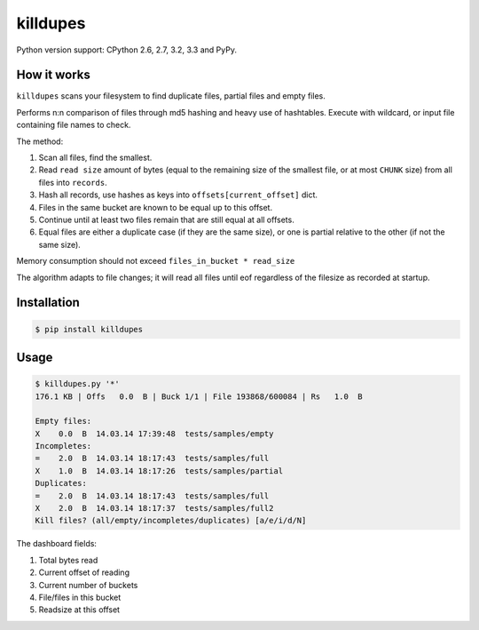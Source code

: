 killdupes
=========

.. image:: https://badge.fury.io/py/killdupes.png
        :target: https://badge.fury.io/py/killdupes

.. image:: https://travis-ci.org/numerodix/killdupes.png?branch=master
    :target: https://travis-ci.org/numerodix/killdupes

.. image:: https://pypip.in/wheel/killdupes/badge.png
    :target: https://pypi.python.org/pypi/killdupes/


Python version support: CPython 2.6, 2.7, 3.2, 3.3 and PyPy.


How it works
------------

``killdupes`` scans your filesystem to find duplicate files, partial files
and empty files.

Performs n:n comparison of files through md5 hashing and heavy use of
hashtables.
Execute with wildcard, or input file containing file names to check.

The method:

1. Scan all files, find the smallest.
2. Read ``read size`` amount of bytes (equal to the remaining size of the
   smallest file, or at most ``CHUNK`` size) from all files into ``records``.
3. Hash all records, use hashes as keys into ``offsets[current_offset]`` dict.
4. Files in the same bucket are known to be equal up to this offset.
5. Continue until at least two files remain that are still equal at all
   offsets.
6. Equal files are either a duplicate case (if they are the same size), or
   one is partial relative to the other (if not the same size).

Memory consumption should not exceed ``files_in_bucket * read_size``

The algorithm adapts to file changes; it will read all files until eof regardless
of the filesize as recorded at startup.


Installation
------------

.. code:: bash

    $ pip install killdupes


Usage
-----

.. code:: bash

    $ killdupes.py '*'
    176.1 KB | Offs   0.0  B | Buck 1/1 | File 193868/600084 | Rs   1.0  B

    Empty files:
    X    0.0  B  14.03.14 17:39:48  tests/samples/empty
    Incompletes:
    =    2.0  B  14.03.14 18:17:43  tests/samples/full
    X    1.0  B  14.03.14 18:17:26  tests/samples/partial
    Duplicates:
    =    2.0  B  14.03.14 18:17:43  tests/samples/full
    X    2.0  B  14.03.14 18:17:37  tests/samples/full2
    Kill files? (all/empty/incompletes/duplicates) [a/e/i/d/N]

The dashboard fields:

1. Total bytes read
2. Current offset of reading
3. Current number of buckets
4. File/files in this bucket
5. Readsize at this offset
